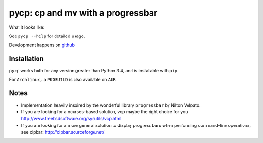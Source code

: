 pycp: cp and mv with a progressbar
==================================

.. image:: https://travis-ci.org/dmerejkowsky/pycp.svg?branch=master
  :target: https://travis-ci.org/dmerejkowsky/pycp
.. image:: http://img.shields.io/pypi/v/pycp.png
  :target: https://pypi.python.org/pypi/pycp
.. image:: https://img.shields.io/github/license/dmerejkowsky/pycp.svg
  :target: https://github.com/dmerejkowsky/pycp/blob/master/LICENSE


What it looks like:

.. image:: https://raw.githubusercontent.com/dmerejkowsky/pycp/master/scrot/pycp.png
  :target: https://github.com/dmerejkowsky/pycp


See ``pycp --help`` for detailed usage.

Development happens on `github <https://github.com/dmerejkowsky/pycp>`_


Installation
------------

``pycp`` works both for any version greater than Python 3.4, and is installable with
``pip``.


For ``Archlinux,`` a ``PKGBUILD`` is also available on ``AUR``


Notes
-----

* Implementation heavily inspired by the wonderful library ``progressbar`` by Nilton Volpato.

* If you are looking for a ncurses-based solution, vcp maybe the right choice
  for you http://www.freebsdsoftware.org/sysutils/vcp.html

* If you are looking for a more general solution to display progress bars when
  performing command-line operations, see clpbar: http://clpbar.sourceforge.net/
